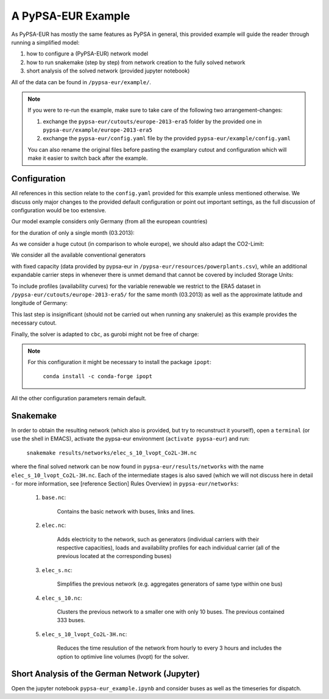 #####################
A PyPSA-EUR Example
#####################

As PyPSA-EUR has mostly the same features as PyPSA in general, this provided example will guide the reader through running a simplified model:

#. how to configure a (PyPSA-EUR) network model

#. how to run snakemake (step by step) from network creation to the fully solved network

#. short analysis of the solved network (provided jupyter notebook) 


All of the data can be found in ``/pypsa-eur/example/``.

.. note::
   If you were to re-run the example, make sure to take care of the following two arrangement-changes:

   #. exchange the ``pypsa-eur/cutouts/europe-2013-era5`` folder by the provided one in ``pypsa-eur/example/europe-2013-era5``

   #. exchange the ``pypsa-eur/config.yaml`` file by the provided ``pypsa-eur/example/config.yaml``

   You can also rename the original files before pasting the examplary cutout and configuration which will make it easier to switch back after the example.

Configuration
=============
All references in this section relate to the ``config.yaml`` provided for this example unless mentioned otherwise. We discuss only major changes to the provided default configuration or point out important settings, as the full discussion of configuration would be too extensive.

Our model example considers only Germany (from all the european countries)

.. code-block:: yaml
   :emphasize-lines: 0

   countries: ['DE']
   
for the duration of only a single month (03.2013):

.. code-block:: yaml
   :emphasize-lines: 0

   snapshots:
      start: "2013-03-01"
      end: "2013-04-01"
      closed: 'left' #end is not inclusive

As we consider a huge cutout (in comparison to whole europe), we should also adapt the CO2-Limit:

.. code-block:: yaml
   :emphasize-lines: 0

   electricity:
      [...]
      co2limit: 110.6e+6 #(1/12 DE)

We consider all the available conventional generators

.. code-block:: yaml
   :emphasize-lines: 0

   conventional_carriers: [nuclear, oil, CCGT, coal, lignite, geothermal, biomass]

with fixed capacity (data provided by pypsa-eur in ``/pypsa-eur/resources/powerplants.csv``), while an additional expandable carrier steps in whenever there is unmet demand that cannot be covered by included Storage Units:

.. code-block:: yaml
   :emphasize-lines: 0

   electricity:
      [...]
      extendable_carriers:
         Generator: [OCGT]
         StorageUnit: [battery, H2]
      max_hours:
         battery: 6
         H2: 168

To include profiles (availability curves) for the variable renewable we restrict to the ERA5 dataset in ``/pypsa-eur/cutouts/europe-2013-era5/`` for the same month (03.2013) as well as the approximate latitude and longitude of Germany:

.. code-block:: yaml
   :emphasize-lines: 0

   atlite:
      cutouts:
         europe-2013-era5:
            xs: [4.,15.]
            ys: [56., 46.]
            months: [3, 3]
            years: [2013, 2013]

.. code-block:: yaml
   :emphasize-lines: 0

   renewable:
      [...]
      solar:
         cutout: europe-2013-era5


This last step is insignificant (should not be carried out when running any snakerule) as this example provides the necessary cutout.

Finally, the solver is adapted to ``cbc``, as gurobi might not be free of charge:

.. code-block:: yaml
   :emphasize-lines: 0

   solving:
      [...]
      solver:
         name: cbc

.. note::
    For this configuration it might be necessary to install the package ``ipopt``:

	``conda install -c conda-forge ipopt``
		 
All the other configuration parameters remain default.

Snakemake
=========
In order to obtain the resulting network (which also is provided, but try to recunstruct it yourself), open a ``terminal`` (or use the shell in EMACS), activate the pypsa-eur environment (``activate pypsa-eur``) and run:

    ``snakemake results/networks/elec_s_10_lvopt_Co2L-3H.nc``

where the final solved network can be now found in ``pypsa-eur/results/networks`` with the name ``elec_s_10_lvopt_Co2L-3H.nc``. Each of the intermediate stages is also saved (which we will not discuss here in detail - for more information, see [reference Section] Rules Overview) in ``pypsa-eur/networks``:

    #. ``base.nc``:

        Contains the basic network with buses, links and lines.
	   
    #. ``elec.nc``:

        Adds electricity to the network, such as generators (individual carriers with their respective capacities), loads and availability profiles for each individual carrier (all of the previous located at the corresponding buses)
	   
    #. ``elec_s.nc``:

        Simplifies the previous network (e.g. aggregates generators of same type within one bus)
	   
    #. ``elec_s_10.nc``:

        Clusters the previous network to a smaller one with only 10 buses. The previous contained 333 buses.
	   
    #. ``elec_s_10_lvopt_Co2L-3H.nc``:

        Reduces the time resulution of the network from hourly to every 3 hours and includes the option to optimive line volumes (lvopt) for the solver.

Short Analysis of the German Network (Jupyter)
==============================================

Open the jupyter notebook ``pypsa-eur_example.ipynb`` and consider buses as well as the timeseries for dispatch.
